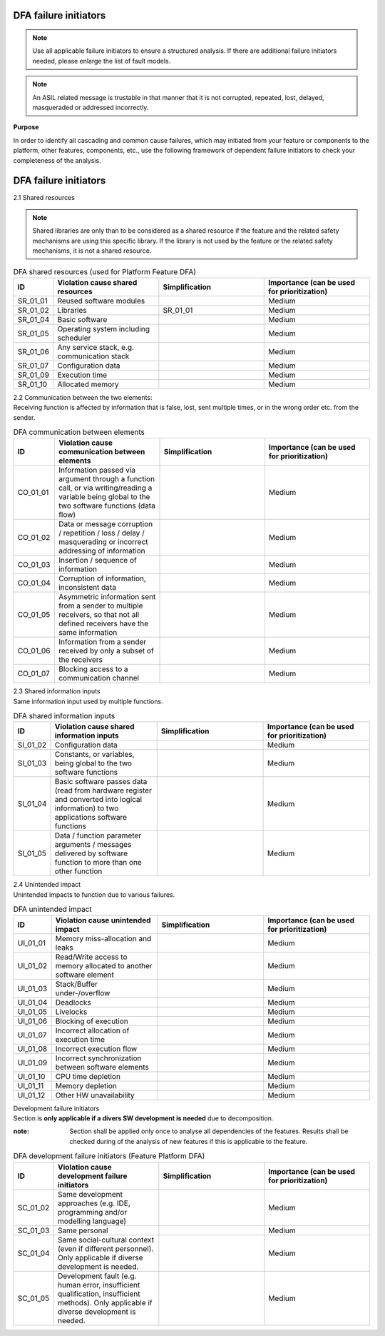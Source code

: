 ..
   # *******************************************************************************
   # Copyright (c) 2025 Contributors to the Eclipse Foundation
   #
   # See the NOTICE file(s) distributed with this work for additional
   # information regarding copyright ownership.
   #
   # This program and the accompanying materials are made available under the
   # terms of the Apache License Version 2.0 which is available at
   # https://www.apache.org/licenses/LICENSE-2.0
   #
   # SPDX-License-Identifier: Apache-2.0
   # *******************************************************************************

.. _dfa failure initiators:

DFA failure initiators
======================

.. gd_guidl:: DFA failure initiators
  :id: gd_guidl__dfa_failure_initiators
  :status: valid
  :complies: std_wp__iso26262__software_751, std_wp__iso26262__software_753


.. note:: Use all applicable failure initiators to ensure a structured analysis. If there are additional failure initiators needed, please enlarge the list of fault models.

.. note:: An ASIL related message is trustable in that manner that it is not corrupted, repeated, lost, delayed, masqueraded or addressed incorrectly.


**Purpose**

In order to identify all cascading and common cause failures, which may initiated from your feature or components to the platform, other features, components, etc.,
use the following framework of dependent failure initiators to check your completeness of the analysis.

DFA failure initiators
======================

2.1 Shared resources

.. note:: Shared libraries are only than to be considered as a shared resource if the feature and the related safety mechanisms are using this specific library. If the library is not used by the feature or the related safety mechanisms, it is not a shared resource.

.. list-table:: DFA shared resources (used for Platform Feature DFA)
  :header-rows: 1
  :widths: 10,30,30,30

  * - ID
    - Violation cause shared resources
    - Simplification
    - Importance (can be used for prioritization)
  * - SR_01_01
    - Reused software modules
    -
    - Medium
  * - SR_01_02
    - Libraries
    - SR_01_01
    - Medium
  * - SR_01_04
    - Basic software
    -
    - Medium
  * - SR_01_05
    - Operating system including scheduler
    -
    - Medium
  * - SR_01_06
    - Any service stack, e.g. communication stack
    -
    - Medium
  * - SR_01_07
    - Configuration data
    -
    - Medium
  * - SR_01_09
    - Execution time
    -
    - Medium
  * - SR_01_10
    - Allocated memory
    -
    - Medium


| 2.2 Communication between the two elements:
| Receiving function is affected by information that is false, lost, sent multiple times, or in the wrong order etc. from the sender.

.. list-table:: DFA communication between elements
  :header-rows: 1
  :widths: 10,30,30,30

  * - ID
    - Violation cause communication between elements
    - Simplification
    - Importance (can be used for prioritization)
  * - CO_01_01
    - Information passed via argument through a function call, or via writing/reading a variable being global to the two software functions (data flow)
    -
    - Medium
  * - CO_01_02
    - Data or message corruption / repetition / loss / delay / masquerading or incorrect addressing of information
    -
    - Medium
  * - CO_01_03
    - Insertion / sequence of information
    -
    - Medium
  * - CO_01_04
    - Corruption of information, inconsistent data
    -
    - Medium
  * - CO_01_05
    - Asymmetric information sent from a sender to multiple receivers, so that not all defined receivers have the same information
    -
    - Medium
  * - CO_01_06
    - Information from a sender received by only a subset of the receivers
    -
    - Medium
  * - CO_01_07
    - Blocking access to a communication channel
    -
    - Medium

| 2.3 Shared information inputs
| Same information input used by multiple functions.

.. list-table:: DFA shared information inputs
  :header-rows: 1
  :widths: 10,30,30,30

  * - ID
    - Violation cause shared information inputs
    - Simplification
    - Importance (can be used for prioritization)
  * - SI_01_02
    - Configuration data
    -
    - Medium
  * - SI_01_03
    - Constants, or variables, being global to the two software functions
    -
    - Medium
  * - SI_01_04
    - Basic software passes data (read from hardware register and converted into logical information) to two applications software functions
    -
    - Medium
  * - SI_01_05
    - Data / function parameter arguments / messages delivered by software function to more than one other function
    -
    - Medium

| 2.4 Unintended impact
| Unintended impacts to function due to various failures.

.. list-table:: DFA unintended impact
  :header-rows: 1
  :widths: 10,30,30,30

  * - ID
    - Violation cause unintended impact
    - Simplification
    - Importance (can be used for prioritization)
  * - UI_01_01
    - Memory miss-allocation and leaks
    -
    - Medium
  * - UI_01_02
    - Read/Write access to memory allocated to another software element
    -
    - Medium
  * - UI_01_03
    - Stack/Buffer under-/overflow
    -
    - Medium
  * - UI_01_04
    - Deadlocks
    -
    - Medium
  * - UI_01_05
    - Livelocks
    -
    - Medium
  * - UI_01_06
    - Blocking of execution
    -
    - Medium
  * - UI_01_07
    - Incorrect allocation of execution time
    -
    - Medium
  * - UI_01_08
    - Incorrect execution flow
    -
    - Medium
  * - UI_01_09
    - Incorrect synchronization between software elements
    -
    - Medium
  * - UI_01_10
    - CPU time depletion
    -
    - Medium
  * - UI_01_11
    - Memory depletion
    -
    - Medium
  * - UI_01_12
    - Other HW unavailability
    -
    - Medium

| Development failure initiators
| Section is **only applicable if a divers SW development is needed** due to decomposition.

:note: Section shall be applied only once to analyse all dependencies of the features. Results shall be checked during of the analysis of new features if this is applicable to the feature.

.. list-table:: DFA development failure initiators (Feature Platform DFA)
  :header-rows: 1
  :widths: 10,30,30,30

  * - ID
    - Violation cause development failure initiators
    - Simplification
    - Importance (can be used for prioritization)
  * - SC_01_02
    - Same development approaches (e.g. IDE, programming and/or modelling language)
    -
    - Medium
  * - SC_01_03
    - Same personal
    -
    - Medium
  * - SC_01_04
    - Same social-cultural context (even if different personnel). Only applicable if diverse development is needed.
    -
    - Medium
  * - SC_01_05
    - Development fault (e.g. human error, insufficient qualification, insufficient methods). Only applicable if diverse development is needed.
    -
    - Medium
